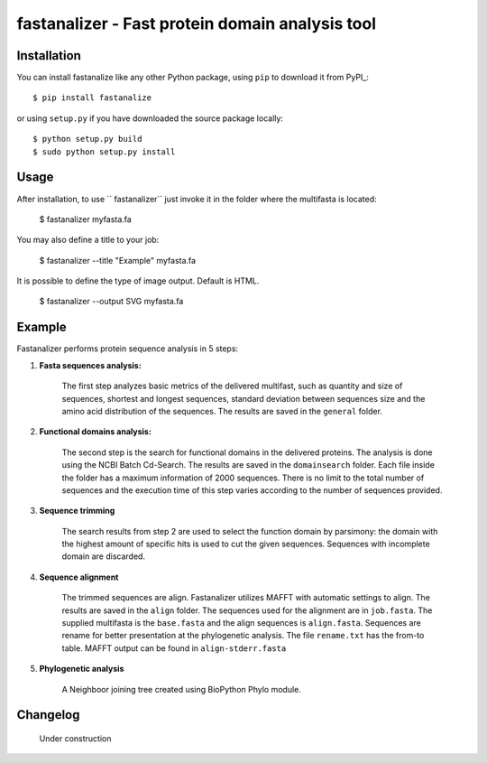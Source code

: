 fastanalizer - Fast protein domain analysis tool
=============================================

Installation
------------

You can install fastanalize like any other Python package,
using ``pip`` to download it from PyPI_::

    $ pip install fastanalize

or using ``setup.py`` if you have downloaded the source package locally::

    $ python setup.py build
    $ sudo python setup.py install


Usage
-----

After installation, to use `` fastanalizer`` just invoke it in the folder where the multifasta is located:

    $ fastanalizer myfasta.fa

You may also define a title to your job:

    $ fastanalizer --title "Example" myfasta.fa

It is possible to define the type of image output. Default is HTML.

    $ fastanalizer --output SVG myfasta.fa

Example
-------

Fastanalizer performs protein sequence analysis in 5 steps:

1. **Fasta sequences analysis:**

    The first step analyzes basic metrics of the delivered multifast, such as quantity and size of sequences, shortest and longest sequences, standard deviation between sequences size and the amino acid distribution of the sequences. The results are saved in the ``general`` folder.

.. image:: https://github.com/alezanatta/fastanalizer/blob/main/example/svg/general/metrics.svg
    :width: 1000
    :alt: Fasta metrics

.. image:: https://github.com/alezanatta/fastanalizer/blob/main/example/svg/general/aa.svg
    :width: 1000
    :alt: Amino acid distribution

2. **Functional domains analysis:**

    The second step is the search for functional domains in the delivered proteins. The analysis is done using the NCBI Batch Cd-Search. The results are saved in the ``domainsearch`` folder. Each file inside the folder has a maximum information of 2000 sequences. There is no limit to the total number of sequences and the execution time of this step varies according to the number of sequences provided.

3. **Sequence trimming**

    The search results from step 2 are used to select the function domain by parsimony: the domain with the highest amount of specific hits is used to cut the given sequences. Sequences with incomplete domain are discarded.

.. image:: https://github.com/alezanatta/fastanalizer/blob/main/example/svg/pdomain/pdomain.svg
    :width: 1000
    :alt: Protein domain specific hits

4. **Sequence alignment**

    The trimmed sequences are align. Fastanalizer utilizes MAFFT with automatic settings to align. The results are saved in the ``align`` folder. The sequences used for the alignment are in ``job.fasta``. The supplied multifasta is the ``base.fasta`` and the align sequences is ``align.fasta``. Sequences are rename for better presentation at the phylogenetic analysis. The file ``rename.txt`` has the from-to table. MAFFT output can be found in ``align-stderr.fasta``

5. **Phylogenetic analysis**

    A Neighboor joining tree created using BioPython Phylo module.

.. image:: https://github.com/alezanatta/fastanalizer/blob/main/example/svg/tree/tree.svg
    :width: 1000
    :alt: Phylogenetic tree as graph


Changelog
---------

    Under construction